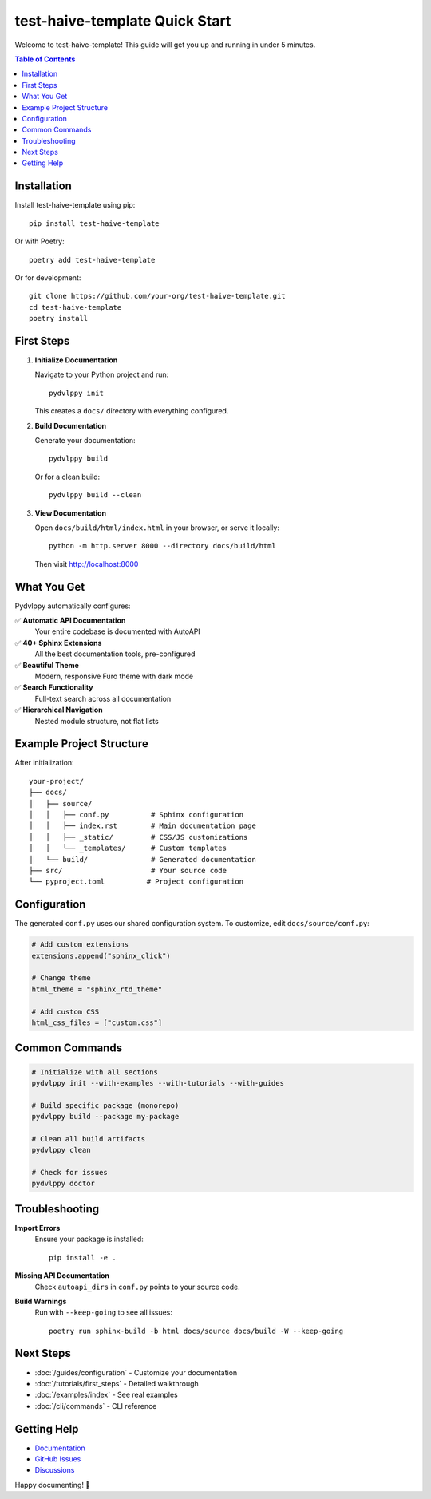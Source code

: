 test-haive-template Quick Start
===============================

Welcome to test-haive-template! This guide will get you up and running in under 5 minutes.

.. contents:: Table of Contents
   :local:
   :depth: 2

Installation
------------

Install test-haive-template using pip::

    pip install test-haive-template

Or with Poetry::

    poetry add test-haive-template

Or for development::

    git clone https://github.com/your-org/test-haive-template.git
    cd test-haive-template
    poetry install

First Steps
-----------

1. **Initialize Documentation**

   Navigate to your Python project and run::

       pydvlppy init

   This creates a ``docs/`` directory with everything configured.

2. **Build Documentation**

   Generate your documentation::

       pydvlppy build

   Or for a clean build::

       pydvlppy build --clean

3. **View Documentation**

   Open ``docs/build/html/index.html`` in your browser, or serve it locally::

       python -m http.server 8000 --directory docs/build/html

   Then visit http://localhost:8000

What You Get
------------

Pydvlppy automatically configures:

✅ **Automatic API Documentation**
   Your entire codebase is documented with AutoAPI

✅ **40+ Sphinx Extensions**
   All the best documentation tools, pre-configured

✅ **Beautiful Theme**
   Modern, responsive Furo theme with dark mode

✅ **Search Functionality**
   Full-text search across all documentation

✅ **Hierarchical Navigation**
   Nested module structure, not flat lists

Example Project Structure
-------------------------

After initialization::

    your-project/
    ├── docs/
    │   ├── source/
    │   │   ├── conf.py          # Sphinx configuration
    │   │   ├── index.rst        # Main documentation page
    │   │   ├── _static/         # CSS/JS customizations
    │   │   └── _templates/      # Custom templates
    │   └── build/               # Generated documentation
    ├── src/                     # Your source code
    └── pyproject.toml          # Project configuration

Configuration
-------------

The generated ``conf.py`` uses our shared configuration system. To customize, edit ``docs/source/conf.py``:

.. code-block:: python

    # Add custom extensions
    extensions.append("sphinx_click")
    
    # Change theme
    html_theme = "sphinx_rtd_theme"
    
    # Add custom CSS
    html_css_files = ["custom.css"]

Common Commands
---------------

.. code-block:: bash

    # Initialize with all sections
    pydvlppy init --with-examples --with-tutorials --with-guides
    
    # Build specific package (monorepo)
    pydvlppy build --package my-package
    
    # Clean all build artifacts
    pydvlppy clean
    
    # Check for issues
    pydvlppy doctor

Troubleshooting
---------------

**Import Errors**
    Ensure your package is installed::
    
        pip install -e .

**Missing API Documentation**
    Check ``autoapi_dirs`` in ``conf.py`` points to your source code.

**Build Warnings**
    Run with ``--keep-going`` to see all issues::
    
        poetry run sphinx-build -b html docs/source docs/build -W --keep-going

Next Steps
----------

- :doc:`/guides/configuration` - Customize your documentation
- :doc:`/tutorials/first_steps` - Detailed walkthrough
- :doc:`/examples/index` - See real examples
- :doc:`/cli/commands` - CLI reference

Getting Help
------------

- `Documentation <https://pydvlppy.readthedocs.io>`_
- `GitHub Issues <https://github.com/your-org/test-haive-template/issues>`_
- `Discussions <https://github.com/your-org/test-haive-template/discussions>`_

Happy documenting! 🚀